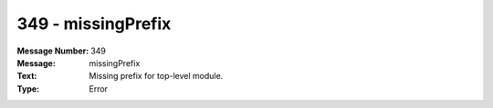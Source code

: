 .. _build/messages/349:

========================================================================================
349 - missingPrefix
========================================================================================

:Message Number: 349
:Message: missingPrefix
:Text: Missing prefix for top-level module.
:Type: Error

